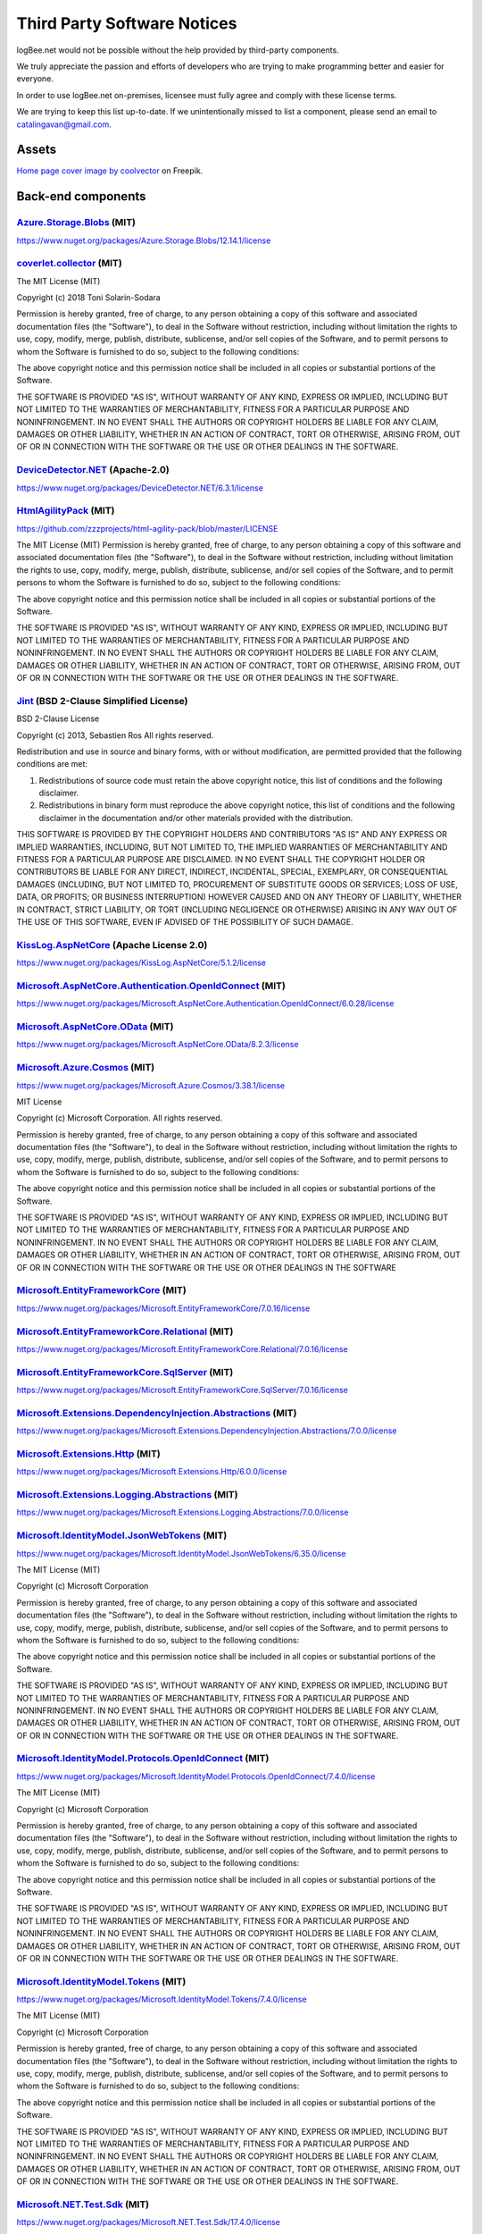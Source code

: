 ﻿Third Party Software Notices
================================================

logBee.net would not be possible without the help provided by third-party components.

We truly appreciate the passion and efforts of developers who are trying to make programming better and easier for everyone.

In order to use logBee.net on-premises, licensee must fully agree and comply with these license terms.

We are trying to keep this list up-to-date. If we unintentionally missed to list a component, please send an email to catalingavan@gmail.com.

Assets
----------------------------------

`Home page cover image by coolvector <https://www.freepik.com/free-vector/gradient-hexagonal-background_13955212.htm>`_ on Freepik.

Back-end components
-----------------------------------

`Azure.Storage.Blobs <https://github.com/Azure/azure-sdk-for-net/blob/Azure.Storage.Blobs_12.14.1/sdk/storage/Azure.Storage.Blobs/README.md>`_ (MIT)
~~~~~~~~~~~~~~~~~~~~~~~~~~~~~~~~~~~~~~~~~~~~~~~~~~~~~~~~~~~~~~~~~~~~~~~~~~~~~~~~~~~~~~~~~~~~~~~~~~~~~~~~~~~~~~~~~~~~~~~~~~~~~~~~~~~~~~~~~~~~~~~~~~~~~~~~~~~~~~~~~~~~~~~~~~~~~~~~~~~~~~~~~
https://www.nuget.org/packages/Azure.Storage.Blobs/12.14.1/license


`coverlet.collector <https://github.com/coverlet-coverage/coverlet>`_ (MIT)
~~~~~~~~~~~~~~~~~~~~~~~~~~~~~~~~~~~~~~~~~~~~~~~~~~~~~~~~~~~~~~~~~~~~~~~~~~~~~~~~~~~~~~~~~~~~~~~~~~~~~~~~~~~~~~~~~~~~~~
The MIT License (MIT)

Copyright (c) 2018 Toni Solarin-Sodara

Permission is hereby granted, free of charge, to any person obtaining a copy
of this software and associated documentation files (the "Software"), to deal
in the Software without restriction, including without limitation the rights
to use, copy, modify, merge, publish, distribute, sublicense, and/or sell
copies of the Software, and to permit persons to whom the Software is
furnished to do so, subject to the following conditions:

The above copyright notice and this permission notice shall be included in all
copies or substantial portions of the Software.

THE SOFTWARE IS PROVIDED "AS IS", WITHOUT WARRANTY OF ANY KIND, EXPRESS OR
IMPLIED, INCLUDING BUT NOT LIMITED TO THE WARRANTIES OF MERCHANTABILITY,
FITNESS FOR A PARTICULAR PURPOSE AND NONINFRINGEMENT. IN NO EVENT SHALL THE
AUTHORS OR COPYRIGHT HOLDERS BE LIABLE FOR ANY CLAIM, DAMAGES OR OTHER
LIABILITY, WHETHER IN AN ACTION OF CONTRACT, TORT OR OTHERWISE, ARISING FROM,
OUT OF OR IN CONNECTION WITH THE SOFTWARE OR THE USE OR OTHER DEALINGS IN THE
SOFTWARE.


`DeviceDetector.NET <https://github.com/totpero/DeviceDetector.NET>`_ (Apache-2.0)
~~~~~~~~~~~~~~~~~~~~~~~~~~~~~~~~~~~~~~~~~~~~~~~~~~~~~~~~~~~~~~~~~~~~~~~~~~~~~~~~~~~~~~~~~~~~~~~~~~~~~~~~~~~~~~~~~~~~~~
https://www.nuget.org/packages/DeviceDetector.NET/6.3.1/license


`HtmlAgilityPack <http://html-agility-pack.net/>`_ (MIT)
~~~~~~~~~~~~~~~~~~~~~~~~~~~~~~~~~~~~~~~~~~~~~~~~~~~~~~~~~~~~~~~~~~~~~~~~~~~~~~~~~~~~~~~~~~~~~~~~~~~~~~~~~~~~~~~~~~~~~~
https://github.com/zzzprojects/html-agility-pack/blob/master/LICENSE

The MIT License (MIT)
Permission is hereby granted, free of charge, to any person obtaining a copy
of this software and associated documentation files (the "Software"), to deal
in the Software without restriction, including without limitation the rights
to use, copy, modify, merge, publish, distribute, sublicense, and/or sell
copies of the Software, and to permit persons to whom the Software is
furnished to do so, subject to the following conditions:

The above copyright notice and this permission notice shall be included in all
copies or substantial portions of the Software.

THE SOFTWARE IS PROVIDED "AS IS", WITHOUT WARRANTY OF ANY KIND, EXPRESS OR
IMPLIED, INCLUDING BUT NOT LIMITED TO THE WARRANTIES OF MERCHANTABILITY,
FITNESS FOR A PARTICULAR PURPOSE AND NONINFRINGEMENT. IN NO EVENT SHALL THE
AUTHORS OR COPYRIGHT HOLDERS BE LIABLE FOR ANY CLAIM, DAMAGES OR OTHER
LIABILITY, WHETHER IN AN ACTION OF CONTRACT, TORT OR OTHERWISE, ARISING FROM,
OUT OF OR IN CONNECTION WITH THE SOFTWARE OR THE USE OR OTHER DEALINGS IN THE
SOFTWARE.


`Jint <https://github.com/sebastienros/jint>`_ (BSD 2-Clause Simplified License)
~~~~~~~~~~~~~~~~~~~~~~~~~~~~~~~~~~~~~~~~~~~~~~~~~~~~~~~~~~~~~~~~~~~~~~~~~~~~~~~~~~~~~~~~~~~~~~~~~~~~~~~~~~~~~~~~~~~~~~
BSD 2-Clause License

Copyright (c) 2013, Sebastien Ros
All rights reserved.

Redistribution and use in source and binary forms, with or without modification, are permitted provided that the following conditions are met:

1. Redistributions of source code must retain the above copyright notice, this list of conditions and the following disclaimer.

2. Redistributions in binary form must reproduce the above copyright notice, this list of conditions and the following disclaimer in the documentation and/or other materials provided with the distribution.

THIS SOFTWARE IS PROVIDED BY THE COPYRIGHT HOLDERS AND CONTRIBUTORS "AS IS" AND ANY EXPRESS OR IMPLIED WARRANTIES, INCLUDING, BUT NOT LIMITED TO, THE IMPLIED WARRANTIES OF MERCHANTABILITY AND FITNESS FOR A PARTICULAR PURPOSE ARE DISCLAIMED. IN NO EVENT SHALL THE COPYRIGHT HOLDER OR CONTRIBUTORS BE LIABLE FOR ANY DIRECT, INDIRECT, INCIDENTAL, SPECIAL, EXEMPLARY, OR CONSEQUENTIAL DAMAGES (INCLUDING, BUT NOT LIMITED TO, PROCUREMENT OF SUBSTITUTE GOODS OR SERVICES; LOSS OF USE, DATA, OR PROFITS; OR BUSINESS INTERRUPTION) HOWEVER CAUSED AND ON ANY THEORY OF LIABILITY, WHETHER IN CONTRACT, STRICT LIABILITY, OR TORT (INCLUDING NEGLIGENCE OR OTHERWISE) ARISING IN ANY WAY OUT OF THE USE OF THIS SOFTWARE, EVEN IF ADVISED OF THE POSSIBILITY OF SUCH DAMAGE.


`KissLog.AspNetCore <https://github.com/KissLog-net/KissLog.Sdk>`_ (Apache License 2.0)
~~~~~~~~~~~~~~~~~~~~~~~~~~~~~~~~~~~~~~~~~~~~~~~~~~~~~~~~~~~~~~~~~~~~~~~~~~~~~~~~~~~~~~~~~~~~~~~~~~~~~~~~~~~~~~~~~~~~~~
https://www.nuget.org/packages/KissLog.AspNetCore/5.1.2/license


`Microsoft.AspNetCore.Authentication.OpenIdConnect <https://asp.net/>`_ (MIT)
~~~~~~~~~~~~~~~~~~~~~~~~~~~~~~~~~~~~~~~~~~~~~~~~~~~~~~~~~~~~~~~~~~~~~~~~~~~~~~~~~~~~~~~~~~~~~~~~~~~~~~~~~~~~~~~~~~~~~~
https://www.nuget.org/packages/Microsoft.AspNetCore.Authentication.OpenIdConnect/6.0.28/license


`Microsoft.AspNetCore.OData <http://github.com/OData/AspNetCoreOData>`_ (MIT)
~~~~~~~~~~~~~~~~~~~~~~~~~~~~~~~~~~~~~~~~~~~~~~~~~~~~~~~~~~~~~~~~~~~~~~~~~~~~~~~~~~~~~~~~~~~~~~~~~~~~~~~~~~~~~~~~~~~~~~
https://www.nuget.org/packages/Microsoft.AspNetCore.OData/8.2.3/license


`Microsoft.Azure.Cosmos <https://github.com/Azure/azure-cosmos-dotnet-v3>`_ (MIT)
~~~~~~~~~~~~~~~~~~~~~~~~~~~~~~~~~~~~~~~~~~~~~~~~~~~~~~~~~~~~~~~~~~~~~~~~~~~~~~~~~~~~~~~~~~~~~~~~~~~~~~~~~~~~~~~~~~~~~~
https://www.nuget.org/packages/Microsoft.Azure.Cosmos/3.38.1/license

MIT License

Copyright (c) Microsoft Corporation. All rights reserved.

Permission is hereby granted, free of charge, to any person obtaining a copy
of this software and associated documentation files (the "Software"), to deal
in the Software without restriction, including without limitation the rights
to use, copy, modify, merge, publish, distribute, sublicense, and/or sell
copies of the Software, and to permit persons to whom the Software is
furnished to do so, subject to the following conditions:

The above copyright notice and this permission notice shall be included in all
copies or substantial portions of the Software.

THE SOFTWARE IS PROVIDED "AS IS", WITHOUT WARRANTY OF ANY KIND, EXPRESS OR
IMPLIED, INCLUDING BUT NOT LIMITED TO THE WARRANTIES OF MERCHANTABILITY,
FITNESS FOR A PARTICULAR PURPOSE AND NONINFRINGEMENT. IN NO EVENT SHALL THE
AUTHORS OR COPYRIGHT HOLDERS BE LIABLE FOR ANY CLAIM, DAMAGES OR OTHER
LIABILITY, WHETHER IN AN ACTION OF CONTRACT, TORT OR OTHERWISE, ARISING FROM,
OUT OF OR IN CONNECTION WITH THE SOFTWARE OR THE USE OR OTHER DEALINGS IN THE
SOFTWARE


`Microsoft.EntityFrameworkCore <https://docs.microsoft.com/ef/core/>`_ (MIT)
~~~~~~~~~~~~~~~~~~~~~~~~~~~~~~~~~~~~~~~~~~~~~~~~~~~~~~~~~~~~~~~~~~~~~~~~~~~~~~~~~~~~~~~~~~~~~~~~~~~~~~~~~~~~~~~~~~~~~~
https://www.nuget.org/packages/Microsoft.EntityFrameworkCore/7.0.16/license


`Microsoft.EntityFrameworkCore.Relational <https://docs.microsoft.com/ef/core/>`_ (MIT)
~~~~~~~~~~~~~~~~~~~~~~~~~~~~~~~~~~~~~~~~~~~~~~~~~~~~~~~~~~~~~~~~~~~~~~~~~~~~~~~~~~~~~~~~~~~~~~~~~~~~~~~~~~~~~~~~~~~~~~
https://www.nuget.org/packages/Microsoft.EntityFrameworkCore.Relational/7.0.16/license


`Microsoft.EntityFrameworkCore.SqlServer <https://docs.microsoft.com/ef/core/>`_ (MIT)
~~~~~~~~~~~~~~~~~~~~~~~~~~~~~~~~~~~~~~~~~~~~~~~~~~~~~~~~~~~~~~~~~~~~~~~~~~~~~~~~~~~~~~~~~~~~~~~~~~~~~~~~~~~~~~~~~~~~~~
https://www.nuget.org/packages/Microsoft.EntityFrameworkCore.SqlServer/7.0.16/license


`Microsoft.Extensions.DependencyInjection.Abstractions <https://dot.net/>`_ (MIT)
~~~~~~~~~~~~~~~~~~~~~~~~~~~~~~~~~~~~~~~~~~~~~~~~~~~~~~~~~~~~~~~~~~~~~~~~~~~~~~~~~~~~~~~~~~~~~~~~~~~~~~~~~~~~~~~~~~~~~~
https://www.nuget.org/packages/Microsoft.Extensions.DependencyInjection.Abstractions/7.0.0/license


`Microsoft.Extensions.Http <https://dot.net/>`_ (MIT)
~~~~~~~~~~~~~~~~~~~~~~~~~~~~~~~~~~~~~~~~~~~~~~~~~~~~~~~~~~~~~~~~~~~~~~~~~~~~~~~~~~~~~~~~~~~~~~~~~~~~~~~~~~~~~~~~~~~~~~
https://www.nuget.org/packages/Microsoft.Extensions.Http/6.0.0/license


`Microsoft.Extensions.Logging.Abstractions <https://dot.net/>`_ (MIT)
~~~~~~~~~~~~~~~~~~~~~~~~~~~~~~~~~~~~~~~~~~~~~~~~~~~~~~~~~~~~~~~~~~~~~~~~~~~~~~~~~~~~~~~~~~~~~~~~~~~~~~~~~~~~~~~~~~~~~~
https://www.nuget.org/packages/Microsoft.Extensions.Logging.Abstractions/7.0.0/license


`Microsoft.IdentityModel.JsonWebTokens <https://github.com/AzureAD/azure-activedirectory-identitymodel-extensions-for-dotnet>`_ (MIT)
~~~~~~~~~~~~~~~~~~~~~~~~~~~~~~~~~~~~~~~~~~~~~~~~~~~~~~~~~~~~~~~~~~~~~~~~~~~~~~~~~~~~~~~~~~~~~~~~~~~~~~~~~~~~~~~~~~~~~~~~~~~~~~~~~~~~~~~~~~~~~~~~~~~~~~~~~~~~
https://www.nuget.org/packages/Microsoft.IdentityModel.JsonWebTokens/6.35.0/license

The MIT License (MIT)

Copyright (c) Microsoft Corporation

Permission is hereby granted, free of charge, to any person obtaining a copy
of this software and associated documentation files (the "Software"), to deal
in the Software without restriction, including without limitation the rights
to use, copy, modify, merge, publish, distribute, sublicense, and/or sell
copies of the Software, and to permit persons to whom the Software is
furnished to do so, subject to the following conditions:

The above copyright notice and this permission notice shall be included in all
copies or substantial portions of the Software.

THE SOFTWARE IS PROVIDED "AS IS", WITHOUT WARRANTY OF ANY KIND, EXPRESS OR
IMPLIED, INCLUDING BUT NOT LIMITED TO THE WARRANTIES OF MERCHANTABILITY,
FITNESS FOR A PARTICULAR PURPOSE AND NONINFRINGEMENT. IN NO EVENT SHALL THE
AUTHORS OR COPYRIGHT HOLDERS BE LIABLE FOR ANY CLAIM, DAMAGES OR OTHER
LIABILITY, WHETHER IN AN ACTION OF CONTRACT, TORT OR OTHERWISE, ARISING FROM,
OUT OF OR IN CONNECTION WITH THE SOFTWARE OR THE USE OR OTHER DEALINGS IN THE
SOFTWARE.


`Microsoft.IdentityModel.Protocols.OpenIdConnect <https://github.com/AzureAD/azure-activedirectory-identitymodel-extensions-for-dotnet>`_ (MIT)
~~~~~~~~~~~~~~~~~~~~~~~~~~~~~~~~~~~~~~~~~~~~~~~~~~~~~~~~~~~~~~~~~~~~~~~~~~~~~~~~~~~~~~~~~~~~~~~~~~~~~~~~~~~~~~~~~~~~~~~~~~~~~~~~~~~~~~~~~~~~~~~~~~~~~~~~~~~~~~~~~~~~~~~~~~~~~~~~~~~~~~~~~~~~~~~
https://www.nuget.org/packages/Microsoft.IdentityModel.Protocols.OpenIdConnect/7.4.0/license

The MIT License (MIT)

Copyright (c) Microsoft Corporation

Permission is hereby granted, free of charge, to any person obtaining a copy
of this software and associated documentation files (the "Software"), to deal
in the Software without restriction, including without limitation the rights
to use, copy, modify, merge, publish, distribute, sublicense, and/or sell
copies of the Software, and to permit persons to whom the Software is
furnished to do so, subject to the following conditions:

The above copyright notice and this permission notice shall be included in all
copies or substantial portions of the Software.

THE SOFTWARE IS PROVIDED "AS IS", WITHOUT WARRANTY OF ANY KIND, EXPRESS OR
IMPLIED, INCLUDING BUT NOT LIMITED TO THE WARRANTIES OF MERCHANTABILITY,
FITNESS FOR A PARTICULAR PURPOSE AND NONINFRINGEMENT. IN NO EVENT SHALL THE
AUTHORS OR COPYRIGHT HOLDERS BE LIABLE FOR ANY CLAIM, DAMAGES OR OTHER
LIABILITY, WHETHER IN AN ACTION OF CONTRACT, TORT OR OTHERWISE, ARISING FROM,
OUT OF OR IN CONNECTION WITH THE SOFTWARE OR THE USE OR OTHER DEALINGS IN THE
SOFTWARE.


`Microsoft.IdentityModel.Tokens <https://github.com/AzureAD/azure-activedirectory-identitymodel-extensions-for-dotnet>`_ (MIT)
~~~~~~~~~~~~~~~~~~~~~~~~~~~~~~~~~~~~~~~~~~~~~~~~~~~~~~~~~~~~~~~~~~~~~~~~~~~~~~~~~~~~~~~~~~~~~~~~~~~~~~~~~~~~~~~~~~~~~~~~~~~~~~~~~~~~~~~~~~~~~~
https://www.nuget.org/packages/Microsoft.IdentityModel.Tokens/7.4.0/license

The MIT License (MIT)

Copyright (c) Microsoft Corporation

Permission is hereby granted, free of charge, to any person obtaining a copy
of this software and associated documentation files (the "Software"), to deal
in the Software without restriction, including without limitation the rights
to use, copy, modify, merge, publish, distribute, sublicense, and/or sell
copies of the Software, and to permit persons to whom the Software is
furnished to do so, subject to the following conditions:

The above copyright notice and this permission notice shall be included in all
copies or substantial portions of the Software.

THE SOFTWARE IS PROVIDED "AS IS", WITHOUT WARRANTY OF ANY KIND, EXPRESS OR
IMPLIED, INCLUDING BUT NOT LIMITED TO THE WARRANTIES OF MERCHANTABILITY,
FITNESS FOR A PARTICULAR PURPOSE AND NONINFRINGEMENT. IN NO EVENT SHALL THE
AUTHORS OR COPYRIGHT HOLDERS BE LIABLE FOR ANY CLAIM, DAMAGES OR OTHER
LIABILITY, WHETHER IN AN ACTION OF CONTRACT, TORT OR OTHERWISE, ARISING FROM,
OUT OF OR IN CONNECTION WITH THE SOFTWARE OR THE USE OR OTHER DEALINGS IN THE
SOFTWARE.


`Microsoft.NET.Test.Sdk <https://github.com/microsoft/vstest/>`_ (MIT)
~~~~~~~~~~~~~~~~~~~~~~~~~~~~~~~~~~~~~~~~~~~~~~~~~~~~~~~~~~~~~~~~~~~~~~~~~~~~~~~~~~~~~~~~~~~~~~~~~~~~~~~~~~~~~~~~~~~~~~
https://www.nuget.org/packages/Microsoft.NET.Test.Sdk/17.4.0/license

The MIT License (MIT)

Copyright (c) Microsoft Corporation

All rights reserved.

Permission is hereby granted, free of charge, to any person obtaining a copy
of this software and associated documentation files (the "Software"), to deal
in the Software without restriction, including without limitation the rights
to use, copy, modify, merge, publish, distribute, sublicense, and/or sell
copies of the Software, and to permit persons to whom the Software is
furnished to do so, subject to the following conditions:

The above copyright notice and this permission notice shall be included in all
copies or substantial portions of the Software.

THE SOFTWARE IS PROVIDED "AS IS", WITHOUT WARRANTY OF ANY KIND, EXPRESS OR
IMPLIED, INCLUDING BUT NOT LIMITED TO THE WARRANTIES OF MERCHANTABILITY,
FITNESS FOR A PARTICULAR PURPOSE AND NONINFRINGEMENT. IN NO EVENT SHALL THE
AUTHORS OR COPYRIGHT HOLDERS BE LIABLE FOR ANY CLAIM, DAMAGES OR OTHER
LIABILITY, WHETHER IN AN ACTION OF CONTRACT, TORT OR OTHERWISE, ARISING FROM,
OUT OF OR IN CONNECTION WITH THE SOFTWARE OR THE USE OR OTHER DEALINGS IN THE
SOFTWARE.

`MongoDB.Driver <https://www.mongodb.com/docs/drivers/csharp/>`_ (Apache 2.0)
~~~~~~~~~~~~~~~~~~~~~~~~~~~~~~~~~~~~~~~~~~~~~~~~~~~~~~~~~~~~~~~~~~~~~~~~~~~~~~~~~~~~~~~~~~~~~~~~~~~~~~~~~~~~~~~~~~~~~~
https://www.nuget.org/packages/MongoDB.Driver/2.24.0/license

`Moq <https://github.com/moq/moq4>`_ (BSD 3-Clause License)
~~~~~~~~~~~~~~~~~~~~~~~~~~~~~~~~~~~~~~~~~~~~~~~~~~~~~~~~~~~~~~~~~~~~~~~~~~~~~~~~~~~~~~~~~~~~~~~~~~~~~~~~~~~~~~~~~~~~~~
https://raw.githubusercontent.com/moq/moq4/main/License.txt

BSD 3-Clause License

Copyright (c) 2007, Clarius Consulting, Manas Technology Solutions, InSTEDD,
and Contributors. All rights reserved.

Redistribution and use in source and binary forms, with or without
modification, are permitted provided that the following conditions are met:

Redistributions of source code must retain the above copyright notice,
this list of conditions and the following disclaimer.

Redistributions in binary form must reproduce the above copyright
notice, this list of conditions and the following disclaimer in the
documentation and/or other materials provided with the distribution.

Neither the names of the copyright holders nor the names of its
contributors may be used to endorse or promote products derived from this
software without specific prior written permission.

THIS SOFTWARE IS PROVIDED BY THE COPYRIGHT HOLDERS AND CONTRIBUTORS "AS IS"
AND ANY EXPRESS OR IMPLIED WARRANTIES, INCLUDING, BUT NOT LIMITED TO, THE
IMPLIED WARRANTIES OF MERCHANTABILITY AND FITNESS FOR A PARTICULAR PURPOSE ARE
DISCLAIMED. IN NO EVENT SHALL THE COPYRIGHT OWNER OR CONTRIBUTORS BE LIABLE
FOR ANY DIRECT, INDIRECT, INCIDENTAL, SPECIAL, EXEMPLARY, OR CONSEQUENTIAL
DAMAGES (INCLUDING, BUT NOT LIMITED TO, PROCUREMENT OF SUBSTITUTE GOODS OR
SERVICES; LOSS OF USE, DATA, OR PROFITS; OR BUSINESS INTERRUPTION) HOWEVER
CAUSED AND ON ANY THEORY OF LIABILITY, WHETHER IN CONTRACT, STRICT LIABILITY,
OR TORT (INCLUDING NEGLIGENCE OR OTHERWISE) ARISING IN ANY WAY OUT OF THE USE
OF THIS SOFTWARE, EVEN IF ADVISED OF THE POSSIBILITY OF SUCH DAMAGE.

`MSTest.TestAdapter <https://github.com/microsoft/testfx>`_ (MIT)
~~~~~~~~~~~~~~~~~~~~~~~~~~~~~~~~~~~~~~~~~~~~~~~~~~~~~~~~~~~~~~~~~~~~~~~~~~~~~~~~~~~~~~~~~~~~~~~~~~~~~~~~~~~~~~~~~~~~~~
https://www.nuget.org/packages/MSTest.TestAdapter/2.2.10/license

The MIT License (MIT)

Copyright (c) Microsoft Corporation

All rights reserved.

Permission is hereby granted, free of charge, to any person obtaining a copy
of this software and associated documentation files (the "Software"), to deal
in the Software without restriction, including without limitation the rights
to use, copy, modify, merge, publish, distribute, sublicense, and/or sell
copies of the Software, and to permit persons to whom the Software is
furnished to do so, subject to the following conditions:

The above copyright notice and this permission notice shall be included in all
copies or substantial portions of the Software.

THE SOFTWARE IS PROVIDED "AS IS", WITHOUT WARRANTY OF ANY KIND, EXPRESS OR
IMPLIED, INCLUDING BUT NOT LIMITED TO THE WARRANTIES OF MERCHANTABILITY,
FITNESS FOR A PARTICULAR PURPOSE AND NONINFRINGEMENT. IN NO EVENT SHALL THE
AUTHORS OR COPYRIGHT HOLDERS BE LIABLE FOR ANY CLAIM, DAMAGES OR OTHER
LIABILITY, WHETHER IN AN ACTION OF CONTRACT, TORT OR OTHERWISE, ARISING FROM,
OUT OF OR IN CONNECTION WITH THE SOFTWARE OR THE USE OR OTHER DEALINGS IN THE
SOFTWARE.

`MSTest.TestFramework <https://github.com/microsoft/testfx>`_ (MIT)
~~~~~~~~~~~~~~~~~~~~~~~~~~~~~~~~~~~~~~~~~~~~~~~~~~~~~~~~~~~~~~~~~~~~~~~~~~~~~~~~~~~~~~~~~~~~~~~~~~~~~~~~~~~~~~~~~~~~~~
https://www.nuget.org/packages/MSTest.TestFramework/2.2.10/license

The MIT License (MIT)

Copyright (c) Microsoft Corporation

All rights reserved.

Permission is hereby granted, free of charge, to any person obtaining a copy
of this software and associated documentation files (the "Software"), to deal
in the Software without restriction, including without limitation the rights
to use, copy, modify, merge, publish, distribute, sublicense, and/or sell
copies of the Software, and to permit persons to whom the Software is
furnished to do so, subject to the following conditions:

The above copyright notice and this permission notice shall be included in all
copies or substantial portions of the Software.

THE SOFTWARE IS PROVIDED "AS IS", WITHOUT WARRANTY OF ANY KIND, EXPRESS OR
IMPLIED, INCLUDING BUT NOT LIMITED TO THE WARRANTIES OF MERCHANTABILITY,
FITNESS FOR A PARTICULAR PURPOSE AND NONINFRINGEMENT. IN NO EVENT SHALL THE
AUTHORS OR COPYRIGHT HOLDERS BE LIABLE FOR ANY CLAIM, DAMAGES OR OTHER
LIABILITY, WHETHER IN AN ACTION OF CONTRACT, TORT OR OTHERWISE, ARISING FROM,
OUT OF OR IN CONNECTION WITH THE SOFTWARE OR THE USE OR OTHER DEALINGS IN THE
SOFTWARE.

`Pomelo.EntityFrameworkCore.MySql <https://github.com/PomeloFoundation/Pomelo.EntityFrameworkCore.MySql>`_ (MIT)
~~~~~~~~~~~~~~~~~~~~~~~~~~~~~~~~~~~~~~~~~~~~~~~~~~~~~~~~~~~~~~~~~~~~~~~~~~~~~~~~~~~~~~~~~~~~~~~~~~~~~~~~~~~~~~~~~~~~~~
https://www.nuget.org/packages/Pomelo.EntityFrameworkCore.MySql/7.0.0/license

The MIT License (MIT)

Copyright (c) 2017 Pomelo Foundation

Permission is hereby granted, free of charge, to any person obtaining a copy
of this software and associated documentation files (the "Software"), to deal
in the Software without restriction, including without limitation the rights
to use, copy, modify, merge, publish, distribute, sublicense, and/or sell
copies of the Software, and to permit persons to whom the Software is
furnished to do so, subject to the following conditions:

The above copyright notice and this permission notice shall be included in all
copies or substantial portions of the Software.

THE SOFTWARE IS PROVIDED "AS IS", WITHOUT WARRANTY OF ANY KIND, EXPRESS OR
IMPLIED, INCLUDING BUT NOT LIMITED TO THE WARRANTIES OF MERCHANTABILITY,
FITNESS FOR A PARTICULAR PURPOSE AND NONINFRINGEMENT. IN NO EVENT SHALL THE
AUTHORS OR COPYRIGHT HOLDERS BE LIABLE FOR ANY CLAIM, DAMAGES OR OTHER
LIABILITY, WHETHER IN AN ACTION OF CONTRACT, TORT OR OTHERWISE, ARISING FROM,
OUT OF OR IN CONNECTION WITH THE SOFTWARE OR THE USE OR OTHER DEALINGS IN THE
SOFTWARE.


`Quartz <https://www.quartz-scheduler.net/>`_ (Apache License 2.0)
~~~~~~~~~~~~~~~~~~~~~~~~~~~~~~~~~~~~~~~~~~~~~~~~~~~~~~~~~~~~~~~~~~~~~~~~~~~~~~~~~~~~~~~~~~~~~~~~~~~~~~~~~~~~~~~~~~~~~~
https://www.nuget.org/packages/Quartz/3.5.0/license

Copyright 2007 Marko Lahma

Licensed under the Apache License, Version 2.0 (the "License");
you may not use this file except in compliance with the License.
You may obtain a copy of the License at

      http://www.apache.org/licenses/LICENSE-2.0

Unless required by applicable law or agreed to in writing, software
distributed under the License is distributed on an "AS IS" BASIS,
WITHOUT WARRANTIES OR CONDITIONS OF ANY KIND, either express or implied.
See the License for the specific language governing permissions and
limitations under the License.


`Quartz.Extensions.DependencyInjection <https://www.quartz-scheduler.net/>`_ (Apache License 2.0)
~~~~~~~~~~~~~~~~~~~~~~~~~~~~~~~~~~~~~~~~~~~~~~~~~~~~~~~~~~~~~~~~~~~~~~~~~~~~~~~~~~~~~~~~~~~~~~~~~~~~~~~~~~~~~~~~~~~~~~
https://www.nuget.org/packages/Quartz.Extensions.DependencyInjection/3.5.0/license

Copyright 2007 Marko Lahma

Licensed under the Apache License, Version 2.0 (the "License");
you may not use this file except in compliance with the License.
You may obtain a copy of the License at

      http://www.apache.org/licenses/LICENSE-2.0

Unless required by applicable law or agreed to in writing, software
distributed under the License is distributed on an "AS IS" BASIS,
WITHOUT WARRANTIES OR CONDITIONS OF ANY KIND, either express or implied.
See the License for the specific language governing permissions and
limitations under the License.

`Quartz.Extensions.Hosting <https://www.quartz-scheduler.net/>`_ (Apache License 2.0)
~~~~~~~~~~~~~~~~~~~~~~~~~~~~~~~~~~~~~~~~~~~~~~~~~~~~~~~~~~~~~~~~~~~~~~~~~~~~~~~~~~~~~~~~~~~~~~~~~~~~~~~~~~~~~~~~~~~~~~
https://www.nuget.org/packages/Quartz.Extensions.Hosting/3.5.0/license

Copyright 2007 Marko Lahma

Licensed under the Apache License, Version 2.0 (the "License");
you may not use this file except in compliance with the License.
You may obtain a copy of the License at

      http://www.apache.org/licenses/LICENSE-2.0

Unless required by applicable law or agreed to in writing, software
distributed under the License is distributed on an "AS IS" BASIS,
WITHOUT WARRANTIES OR CONDITIONS OF ANY KIND, either express or implied.
See the License for the specific language governing permissions and
limitations under the License.

`Stripe.net <https://github.com/stripe/stripe-dotnet>`_ (Apache License 2.0)
~~~~~~~~~~~~~~~~~~~~~~~~~~~~~~~~~~~~~~~~~~~~~~~~~~~~~~~~~~~~~~~~~~~~~~~~~~~~~~~~~~~~~~~~~~~~~~~~~~~~~~~~~~~~~~~~~~~~~~
https://www.nuget.org/packages/Stripe.net/43.13.0/license

Copyright 2011 Jayme Davis

Licensed under the Apache License, Version 2.0 (the "License");
you may not use this file except in compliance with the License.
You may obtain a copy of the License at

      http://www.apache.org/licenses/LICENSE-2.0

Unless required by applicable law or agreed to in writing, software
distributed under the License is distributed on an "AS IS" BASIS,
WITHOUT WARRANTIES OR CONDITIONS OF ANY KIND, either express or implied.
See the License for the specific language governing permissions and
limitations under the License.

`Swashbuckle.AspNetCore.SwaggerUI <https://github.com/domaindrivendev/Swashbuckle.AspNetCore>`_ (MIT)
~~~~~~~~~~~~~~~~~~~~~~~~~~~~~~~~~~~~~~~~~~~~~~~~~~~~~~~~~~~~~~~~~~~~~~~~~~~~~~~~~~~~~~~~~~~~~~~~~~~~~~~~~~~~~~~~~~~~~~
https://www.nuget.org/packages/Swashbuckle.AspNetCore.SwaggerUI/6.4.0/license

The MIT License (MIT)

Copyright (c) 2016 Richard Morris

Permission is hereby granted, free of charge, to any person obtaining a copy
of this software and associated documentation files (the "Software"), to deal
in the Software without restriction, including without limitation the rights
to use, copy, modify, merge, publish, distribute, sublicense, and/or sell
copies of the Software, and to permit persons to whom the Software is
furnished to do so, subject to the following conditions:

The above copyright notice and this permission notice shall be included in all
copies or substantial portions of the Software.

THE SOFTWARE IS PROVIDED "AS IS", WITHOUT WARRANTY OF ANY KIND, EXPRESS OR
IMPLIED, INCLUDING BUT NOT LIMITED TO THE WARRANTIES OF MERCHANTABILITY,
FITNESS FOR A PARTICULAR PURPOSE AND NONINFRINGEMENT. IN NO EVENT SHALL THE
AUTHORS OR COPYRIGHT HOLDERS BE LIABLE FOR ANY CLAIM, DAMAGES OR OTHER
LIABILITY, WHETHER IN AN ACTION OF CONTRACT, TORT OR OTHERWISE, ARISING FROM,
OUT OF OR IN CONNECTION WITH THE SOFTWARE OR THE USE OR OTHER DEALINGS IN THE
SOFTWARE.

`System.IdentityModel.Tokens.Jwt <https://github.com/AzureAD/azure-activedirectory-identitymodel-extensions-for-dotnet>`_ (MIT)
~~~~~~~~~~~~~~~~~~~~~~~~~~~~~~~~~~~~~~~~~~~~~~~~~~~~~~~~~~~~~~~~~~~~~~~~~~~~~~~~~~~~~~~~~~~~~~~~~~~~~~~~~~~~~~~~~~~~~~~~~~~~~~~~~~~~~~~~~~~~~~~~~~~~~~~~~~~~~~~~~~~~~
https://www.nuget.org/packages/System.IdentityModel.Tokens.Jwt/6.35.0/license

The MIT License (MIT)

Copyright (c) Microsoft Corporation

Permission is hereby granted, free of charge, to any person obtaining a copy
of this software and associated documentation files (the "Software"), to deal
in the Software without restriction, including without limitation the rights
to use, copy, modify, merge, publish, distribute, sublicense, and/or sell
copies of the Software, and to permit persons to whom the Software is
furnished to do so, subject to the following conditions:

The above copyright notice and this permission notice shall be included in all
copies or substantial portions of the Software.

THE SOFTWARE IS PROVIDED "AS IS", WITHOUT WARRANTY OF ANY KIND, EXPRESS OR
IMPLIED, INCLUDING BUT NOT LIMITED TO THE WARRANTIES OF MERCHANTABILITY,
FITNESS FOR A PARTICULAR PURPOSE AND NONINFRINGEMENT. IN NO EVENT SHALL THE
AUTHORS OR COPYRIGHT HOLDERS BE LIABLE FOR ANY CLAIM, DAMAGES OR OTHER
LIABILITY, WHETHER IN AN ACTION OF CONTRACT, TORT OR OTHERWISE, ARISING FROM,
OUT OF OR IN CONNECTION WITH THE SOFTWARE OR THE USE OR OTHER DEALINGS IN THE
SOFTWARE.

Client-side components
----------------------------------------------------------------------------

`bootstrap <https://getbootstrap.com/>`_ (MIT)
~~~~~~~~~~~~~~~~~~~~~~~~~~~~~~~~~~~~~~~~~~~~~~~~~~~~~~~~~~~~~~~~~~~~~~~~~~~~~~~~~~~~~~~~~~~~~~~~~~~~~~~~~~~~~~~~~~~~~~
The MIT License (MIT)

Copyright (c) 2011-2023 The Bootstrap Authors

Permission is hereby granted, free of charge, to any person obtaining a copy
of this software and associated documentation files (the "Software"), to deal
in the Software without restriction, including without limitation the rights
to use, copy, modify, merge, publish, distribute, sublicense, and/or sell
copies of the Software, and to permit persons to whom the Software is
furnished to do so, subject to the following conditions:

The above copyright notice and this permission notice shall be included in
all copies or substantial portions of the Software.

THE SOFTWARE IS PROVIDED "AS IS", WITHOUT WARRANTY OF ANY KIND, EXPRESS OR
IMPLIED, INCLUDING BUT NOT LIMITED TO THE WARRANTIES OF MERCHANTABILITY,
FITNESS FOR A PARTICULAR PURPOSE AND NONINFRINGEMENT. IN NO EVENT SHALL THE
AUTHORS OR COPYRIGHT HOLDERS BE LIABLE FOR ANY CLAIM, DAMAGES OR OTHER
LIABILITY, WHETHER IN AN ACTION OF CONTRACT, TORT OR OTHERWISE, ARISING FROM,
OUT OF OR IN CONNECTION WITH THE SOFTWARE OR THE USE OR OTHER DEALINGS IN
THE SOFTWARE.


`bootstrap-icons <https://icons.getbootstrap.com/>`_ (MIT)
~~~~~~~~~~~~~~~~~~~~~~~~~~~~~~~~~~~~~~~~~~~~~~~~~~~~~~~~~~~~~~~~~~~~~~~~~~~~~~~~~~~~~~~~~~~~~~~~~~~~~~~~~~~~~~~~~~~~~~
The MIT License (MIT)

Copyright (c) 2019-2024 The Bootstrap Authors

Permission is hereby granted, free of charge, to any person obtaining a copy
of this software and associated documentation files (the "Software"), to deal
in the Software without restriction, including without limitation the rights
to use, copy, modify, merge, publish, distribute, sublicense, and/or sell
copies of the Software, and to permit persons to whom the Software is
furnished to do so, subject to the following conditions:

The above copyright notice and this permission notice shall be included in
all copies or substantial portions of the Software.

THE SOFTWARE IS PROVIDED "AS IS", WITHOUT WARRANTY OF ANY KIND, EXPRESS OR
IMPLIED, INCLUDING BUT NOT LIMITED TO THE WARRANTIES OF MERCHANTABILITY,
FITNESS FOR A PARTICULAR PURPOSE AND NONINFRINGEMENT. IN NO EVENT SHALL THE
AUTHORS OR COPYRIGHT HOLDERS BE LIABLE FOR ANY CLAIM, DAMAGES OR OTHER
LIABILITY, WHETHER IN AN ACTION OF CONTRACT, TORT OR OTHERWISE, ARISING FROM,
OUT OF OR IN CONNECTION WITH THE SOFTWARE OR THE USE OR OTHER DEALINGS IN
THE SOFTWARE.


`chart.js <https://www.chartjs.org>`_ (MIT)
~~~~~~~~~~~~~~~~~~~~~~~~~~~~~~~~~~~~~~~~~~~~~~~~~~~~~~~~~~~~~~~~~~~~~~~~~~~~~~~~~~~~~~~~~~~~~~~~~~~~~~~~~~~~~~~~~~~~~~
The MIT License (MIT)

Copyright (c) 2014-2022 Chart.js Contributors

Permission is hereby granted, free of charge, to any person obtaining a copy of this software and associated documentation files (the "Software"), to deal in the Software without restriction, including without limitation the rights to use, copy, modify, merge, publish, distribute, sublicense, and/or sell copies of the Software, and to permit persons to whom the Software is furnished to do so, subject to the following conditions:

The above copyright notice and this permission notice shall be included in all copies or substantial portions of the Software.

THE SOFTWARE IS PROVIDED "AS IS", WITHOUT WARRANTY OF ANY KIND, EXPRESS OR IMPLIED, INCLUDING BUT NOT LIMITED TO THE WARRANTIES OF MERCHANTABILITY, FITNESS FOR A PARTICULAR PURPOSE AND NONINFRINGEMENT. IN NO EVENT SHALL THE AUTHORS OR COPYRIGHT HOLDERS BE LIABLE FOR ANY CLAIM, DAMAGES OR OTHER LIABILITY, WHETHER IN AN ACTION OF CONTRACT, TORT OR OTHERWISE, ARISING FROM, OUT OF OR IN CONNECTION WITH THE SOFTWARE OR THE USE OR OTHER DEALINGS IN THE SOFTWARE.


`codemirror <https://github.com/codemirror/basic-setup#readme>`_ (MIT)
~~~~~~~~~~~~~~~~~~~~~~~~~~~~~~~~~~~~~~~~~~~~~~~~~~~~~~~~~~~~~~~~~~~~~~~~~~~~~~~~~~~~~~~~~~~~~~~~~~~~~~~~~~~~~~~~~~~~~~
MIT License

Copyright (C) 2017 by Marijn Haverbeke <marijn@haverbeke.berlin> and others

Permission is hereby granted, free of charge, to any person obtaining a copy
of this software and associated documentation files (the "Software"), to deal
in the Software without restriction, including without limitation the rights
to use, copy, modify, merge, publish, distribute, sublicense, and/or sell
copies of the Software, and to permit persons to whom the Software is
furnished to do so, subject to the following conditions:

The above copyright notice and this permission notice shall be included in
all copies or substantial portions of the Software.

THE SOFTWARE IS PROVIDED "AS IS", WITHOUT WARRANTY OF ANY KIND, EXPRESS OR
IMPLIED, INCLUDING BUT NOT LIMITED TO THE WARRANTIES OF MERCHANTABILITY,
FITNESS FOR A PARTICULAR PURPOSE AND NONINFRINGEMENT. IN NO EVENT SHALL THE
AUTHORS OR COPYRIGHT HOLDERS BE LIABLE FOR ANY CLAIM, DAMAGES OR OTHER
LIABILITY, WHETHER IN AN ACTION OF CONTRACT, TORT OR OTHERWISE, ARISING FROM,
OUT OF OR IN CONNECTION WITH THE SOFTWARE OR THE USE OR OTHER DEALINGS IN
THE SOFTWARE.


`code-prettify <https://github.com/google/code-prettify>`_ (Apache-2.0)
~~~~~~~~~~~~~~~~~~~~~~~~~~~~~~~~~~~~~~~~~~~~~~~~~~~~~~~~~~~~~~~~~~~~~~~~~~~~~~~~~~~~~~~~~~~~~~~~~~~~~~~~~~~~~~~~~~~~~~
Copyright 2011 Mike Samuel et al

Licensed under the Apache License, Version 2.0 (the "License");
you may not use this file except in compliance with the License.
You may obtain a copy of the License at

      http://www.apache.org/licenses/LICENSE-2.0

Unless required by applicable law or agreed to in writing, software
distributed under the License is distributed on an "AS IS" BASIS,
WITHOUT WARRANTIES OR CONDITIONS OF ANY KIND, either express or implied.
See the License for the specific language governing permissions and
limitations under the License.


`color-themes-for-google-code-prettify <https://github.com/jmblog/color-themes-for-google-code-prettify#readme>`_ (MIT)
~~~~~~~~~~~~~~~~~~~~~~~~~~~~~~~~~~~~~~~~~~~~~~~~~~~~~~~~~~~~~~~~~~~~~~~~~~~~~~~~~~~~~~~~~~~~~~~~~~~~~~~~~~~~~~~~~~~~~~~~~~~~~~~~


`countries-and-timezones <https://github.com/manuelmhtr/countries-and-timezones#readme>`_ (MIT)
~~~~~~~~~~~~~~~~~~~~~~~~~~~~~~~~~~~~~~~~~~~~~~~~~~~~~~~~~~~~~~~~~~~~~~~~~~~~~~~~~~~~~~~~~~~~~~~~~~~~~~~~~~~~~~~~~~~~~~
The MIT License (MIT)

Copyright (c) 2020 Manuel de la Torre

Permission is hereby granted, free of charge, to any person obtaining a copy
of this software and associated documentation files (the "Software"), to deal
in the Software without restriction, including without limitation the rights
to use, copy, modify, merge, publish, distribute, sublicense, and/or sell
copies of the Software, and to permit persons to whom the Software is
furnished to do so, subject to the following conditions:

The above copyright notice and this permission notice shall be included in all
copies or substantial portions of the Software.

THE SOFTWARE IS PROVIDED "AS IS", WITHOUT WARRANTY OF ANY KIND, EXPRESS OR
IMPLIED, INCLUDING BUT NOT LIMITED TO THE WARRANTIES OF MERCHANTABILITY,
FITNESS FOR A PARTICULAR PURPOSE AND NONINFRINGEMENT. IN NO EVENT SHALL THE
AUTHORS OR COPYRIGHT HOLDERS BE LIABLE FOR ANY CLAIM, DAMAGES OR OTHER
LIABILITY, WHETHER IN AN ACTION OF CONTRACT, TORT OR OTHERWISE, ARISING FROM,
OUT OF OR IN CONNECTION WITH THE SOFTWARE OR THE USE OR OTHER DEALINGS IN THE
SOFTWARE.


`emitter-js <https://github.com/jeffrose/emitter>`_ (Apache-2.0)
~~~~~~~~~~~~~~~~~~~~~~~~~~~~~~~~~~~~~~~~~~~~~~~~~~~~~~~~~~~~~~~~~~~~~~~~~~~~~~~~~~~~~~~~~~~~~~~~~~~~~~~~~~~~~~~~~~~~~~
Licensed under the Apache License, Version 2.0 (the "License");
you may not use this file except in compliance with the License.
You may obtain a copy of the License at

      http://www.apache.org/licenses/LICENSE-2.0

Unless required by applicable law or agreed to in writing, software
distributed under the License is distributed on an "AS IS" BASIS,
WITHOUT WARRANTIES OR CONDITIONS OF ANY KIND, either express or implied.
See the License for the specific language governing permissions and
limitations under the License.

`flatpickr <https://github.com/flatpickr/flatpickr>`_ (MIT)
~~~~~~~~~~~~~~~~~~~~~~~~~~~~~~~~~~~~~~~~~~~~~~~~~~~~~~~~~~~~~~~~~~~~~~~~~~~~~~~~~~~~~~~~~~~~~~~~~~~~~~~~~~~~~~~~~~~~~~
The MIT License (MIT)

Copyright (c) 2017 Gregory Petrosyan

Permission is hereby granted, free of charge, to any person obtaining a copy of this software and associated documentation files (the "Software"), to deal in the Software without restriction, including without limitation the rights to use, copy, modify, merge, publish, distribute, sublicense, and/or sell copies of the Software, and to permit persons to whom the Software is furnished to do so, subject to the following conditions:

The above copyright notice and this permission notice shall be included in all copies or substantial portions of the Software.

THE SOFTWARE IS PROVIDED "AS IS", WITHOUT WARRANTY OF ANY KIND, EXPRESS OR IMPLIED, INCLUDING BUT NOT LIMITED TO THE WARRANTIES OF MERCHANTABILITY, FITNESS FOR A PARTICULAR PURPOSE AND NONINFRINGEMENT. IN NO EVENT SHALL THE AUTHORS OR COPYRIGHT HOLDERS BE LIABLE FOR ANY CLAIM, DAMAGES OR OTHER LIABILITY, WHETHER IN AN ACTION OF CONTRACT, TORT OR OTHERWISE, ARISING FROM, OUT OF OR IN CONNECTION WITH THE SOFTWARE OR THE USE OR OTHER DEALINGS IN THE SOFTWARE.

`jquery <https://jquery.com>`_ (MIT)
~~~~~~~~~~~~~~~~~~~~~~~~~~~~~~~~~~~~~~~~~~~~~~~~~~~~~~~~~~~~~~~~~~~~~~~~~~~~~~~~~~~~~~~~~~~~

Permission is hereby granted, free of charge, to any person obtaining
a copy of this software and associated documentation files (the
"Software"), to deal in the Software without restriction, including
without limitation the rights to use, copy, modify, merge, publish,
distribute, sublicense, and/or sell copies of the Software, and to
permit persons to whom the Software is furnished to do so, subject to
the following conditions:

The above copyright notice and this permission notice shall be
included in all copies or substantial portions of the Software.

THE SOFTWARE IS PROVIDED "AS IS", WITHOUT WARRANTY OF ANY KIND,
EXPRESS OR IMPLIED, INCLUDING BUT NOT LIMITED TO THE WARRANTIES OF
MERCHANTABILITY, FITNESS FOR A PARTICULAR PURPOSE AND
NONINFRINGEMENT. IN NO EVENT SHALL THE AUTHORS OR COPYRIGHT HOLDERS BE
LIABLE FOR ANY CLAIM, DAMAGES OR OTHER LIABILITY, WHETHER IN AN ACTION
OF CONTRACT, TORT OR OTHERWISE, ARISING FROM, OUT OF OR IN CONNECTION
WITH THE SOFTWARE OR THE USE OR OTHER DEALINGS IN THE SOFTWARE.


`jquery-ajax-unobtrusive <https://github.com/aspnet/jquery-ajax-unobtrusive>`_ (Apache-2.0)
~~~~~~~~~~~~~~~~~~~~~~~~~~~~~~~~~~~~~~~~~~~~~~~~~~~~~~~~~~~~~~~~~~~~~~~~~~~~~~~~~~~~~~~~~~~~~~
Copyright (c) Microsoft Open Technologies, Inc. All rights reserved.

Licensed under the Apache License, Version 2.0 (the "License"); you may not use
these files except in compliance with the License. You may obtain a copy of the
License at

http://www.apache.org/licenses/LICENSE-2.0

Unless required by applicable law or agreed to in writing, software distributed
under the License is distributed on an "AS IS" BASIS, WITHOUT WARRANTIES OR
CONDITIONS OF ANY KIND, either express or implied. See the License for the
specific language governing permissions and limitations under the License.



`jquery-validation <https://jqueryvalidation.org/>`_ (MIT)
~~~~~~~~~~~~~~~~~~~~~~~~~~~~~~~~~~~~~~~~~~~~~~~~~~~~~~~~~~~~~~~~~~~~~~~~~~~~~~~~~~~~~~~~~~~~~~~~~~~~~~~~~~~~~~~~~~~~~~
Copyright Jörn Zaefferer

Permission is hereby granted, free of charge, to any person obtaining a copy
of this software and associated documentation files (the "Software"), to deal
in the Software without restriction, including without limitation the rights
to use, copy, modify, merge, publish, distribute, sublicense, and/or sell
copies of the Software, and to permit persons to whom the Software is
furnished to do so, subject to the following conditions:

The above copyright notice and this permission notice shall be included in
all copies or substantial portions of the Software.

THE SOFTWARE IS PROVIDED "AS IS", WITHOUT WARRANTY OF ANY KIND, EXPRESS OR
IMPLIED, INCLUDING BUT NOT LIMITED TO THE WARRANTIES OF MERCHANTABILITY,
FITNESS FOR A PARTICULAR PURPOSE AND NONINFRINGEMENT. IN NO EVENT SHALL THE
AUTHORS OR COPYRIGHT HOLDERS BE LIABLE FOR ANY CLAIM, DAMAGES OR OTHER
LIABILITY, WHETHER IN AN ACTION OF CONTRACT, TORT OR OTHERWISE, ARISING FROM,
OUT OF OR IN CONNECTION WITH THE SOFTWARE OR THE USE OR OTHER DEALINGS IN
THE SOFTWARE.



`jquery-validation-unobtrusive <https://github.com/aspnet/jquery-validation-unobtrusive>`_ (MIT)
~~~~~~~~~~~~~~~~~~~~~~~~~~~~~~~~~~~~~~~~~~~~~~~~~~~~~~~~~~~~~~~~~~~~~~~~~~~~~~~~~~~~~~~~~~~~~~~~~~~~~

Copyright (c) .NET Foundation and Contributors

All rights reserved.

Permission is hereby granted, free of charge, to any person obtaining a copy
of this software and associated documentation files (the "Software"), to deal
in the Software without restriction, including without limitation the rights
to use, copy, modify, merge, publish, distribute, sublicense, and/or sell
copies of the Software, and to permit persons to whom the Software is
furnished to do so, subject to the following conditions:

The above copyright notice and this permission notice shall be included in all
copies or substantial portions of the Software.

THE SOFTWARE IS PROVIDED "AS IS", WITHOUT WARRANTY OF ANY KIND, EXPRESS OR
IMPLIED, INCLUDING BUT NOT LIMITED TO THE WARRANTIES OF MERCHANTABILITY,
FITNESS FOR A PARTICULAR PURPOSE AND NONINFRINGEMENT. IN NO EVENT SHALL THE
AUTHORS OR COPYRIGHT HOLDERS BE LIABLE FOR ANY CLAIM, DAMAGES OR OTHER
LIABILITY, WHETHER IN AN ACTION OF CONTRACT, TORT OR OTHERWISE, ARISING FROM,
OUT OF OR IN CONNECTION WITH THE SOFTWARE OR THE USE OR OTHER DEALINGS IN THE
SOFTWARE.



`js-beautify <https://beautifier.io/>`_ (MIT)
~~~~~~~~~~~~~~~~~~~~~~~~~~~~~~~~~~~~~~~~~~~~~~~~~~~~~~~~
The MIT License (MIT)

Copyright (c) 2007-2018 Einar Lielmanis, Liam Newman, and contributors.

Permission is hereby granted, free of charge, to any person obtaining a copy of this software and associated documentation files (the "Software"), to deal in the Software without restriction, including without limitation the rights to use, copy, modify, merge, publish, distribute, sublicense, and/or sell copies of the Software, and to permit persons to whom the Software is furnished to do so, subject to the following conditions:

The above copyright notice and this permission notice shall be included in all copies or substantial portions of the Software.

THE SOFTWARE IS PROVIDED "AS IS", WITHOUT WARRANTY OF ANY KIND, EXPRESS OR IMPLIED, INCLUDING BUT NOT LIMITED TO THE WARRANTIES OF MERCHANTABILITY, FITNESS FOR A PARTICULAR PURPOSE AND NONINFRINGEMENT. IN NO EVENT SHALL THE AUTHORS OR COPYRIGHT HOLDERS BE LIABLE FOR ANY CLAIM, DAMAGES OR OTHER LIABILITY, WHETHER IN AN ACTION OF CONTRACT, TORT OR OTHERWISE, ARISING FROM, OUT OF OR IN CONNECTION WITH THE SOFTWARE OR THE USE OR OTHER DEALINGS IN THE SOFTWARE.



`js-cookie <https://github.com/js-cookie/js-cookie#readme>`_ (MIT)
~~~~~~~~~~~~~~~~~~~~~~~~~~~~~~~~~~~~~~~~~~~~~~~~~~~~~~~~~~~~~~~~~~~~~~~~~~~~~~~~~~~~~~~~~~~~~~~~~~~~~~~~~~~~~~~~~~~~~~
MIT License

Copyright (c) 2018 Copyright 2018 Klaus Hartl, Fagner Brack, GitHub Contributors

Permission is hereby granted, free of charge, to any person obtaining a copy
of this software and associated documentation files (the "Software"), to deal
in the Software without restriction, including without limitation the rights
to use, copy, modify, merge, publish, distribute, sublicense, and/or sell
copies of the Software, and to permit persons to whom the Software is
furnished to do so, subject to the following conditions:

The above copyright notice and this permission notice shall be included in all
copies or substantial portions of the Software.

THE SOFTWARE IS PROVIDED "AS IS", WITHOUT WARRANTY OF ANY KIND, EXPRESS OR
IMPLIED, INCLUDING BUT NOT LIMITED TO THE WARRANTIES OF MERCHANTABILITY,
FITNESS FOR A PARTICULAR PURPOSE AND NONINFRINGEMENT. IN NO EVENT SHALL THE
AUTHORS OR COPYRIGHT HOLDERS BE LIABLE FOR ANY CLAIM, DAMAGES OR OTHER
LIABILITY, WHETHER IN AN ACTION OF CONTRACT, TORT OR OTHERWISE, ARISING FROM,
OUT OF OR IN CONNECTION WITH THE SOFTWARE OR THE USE OR OTHER DEALINGS IN THE
SOFTWARE.



`knockout <http://knockoutjs.com/>`_ (MIT)
~~~~~~~~~~~~~~~~~~~~~~~~~~~~~~~~~~~~~~~~~~~~~~~~~~~~~~~~~~~~~~~~~~~~~~~~~~~~~~~~~~~~~~~~~~~~~~~~~~~~~~~~~~~~~~~~~~~~~~
The MIT License (MIT) - http://www.opensource.org/licenses/mit-license.php

Copyright (c) 2010 Steven Sanderson, the Knockout.js team, and other contributors
http://knockoutjs.com/

Permission is hereby granted, free of charge, to any person obtaining a copy
of this software and associated documentation files (the "Software"), to deal
in the Software without restriction, including without limitation the rights
to use, copy, modify, merge, publish, distribute, sublicense, and/or sell
copies of the Software, and to permit persons to whom the Software is
furnished to do so, subject to the following conditions:

The above copyright notice and this permission notice shall be included in
all copies or substantial portions of the Software.

THE SOFTWARE IS PROVIDED "AS IS", WITHOUT WARRANTY OF ANY KIND, EXPRESS OR
IMPLIED, INCLUDING BUT NOT LIMITED TO THE WARRANTIES OF MERCHANTABILITY,
FITNESS FOR A PARTICULAR PURPOSE AND NONINFRINGEMENT. IN NO EVENT SHALL THE
AUTHORS OR COPYRIGHT HOLDERS BE LIABLE FOR ANY CLAIM, DAMAGES OR OTHER
LIABILITY, WHETHER IN AN ACTION OF CONTRACT, TORT OR OTHERWISE, ARISING FROM,
OUT OF OR IN CONNECTION WITH THE SOFTWARE OR THE USE OR OTHER DEALINGS IN
THE SOFTWARE.


`luxon <https://github.com/moment/luxon#readme>`_ (MIT)
~~~~~~~~~~~~~~~~~~~~~~~~~~~~~~~~~~~~~~~~~~~~~~~~~~~~~~~~~~~~~~~~~~~~~~~~~~~~~~~~~~~~~~~~~~~~~~~~~~~~~~~~~~~~~~~~~~~~~~
Copyright 2019 JS Foundation and other contributors

Permission is hereby granted, free of charge, to any person obtaining a copy of this software and associated documentation files (the "Software"), to deal in the Software without restriction, including without limitation the rights to use, copy, modify, merge, publish, distribute, sublicense, and/or sell copies of the Software, and to permit persons to whom the Software is furnished to do so, subject to the following conditions:

The above copyright notice and this permission notice shall be included in all copies or substantial portions of the Software.

THE SOFTWARE IS PROVIDED "AS IS", WITHOUT WARRANTY OF ANY KIND, EXPRESS OR IMPLIED, INCLUDING BUT NOT LIMITED TO THE WARRANTIES OF MERCHANTABILITY, FITNESS FOR A PARTICULAR PURPOSE AND NONINFRINGEMENT. IN NO EVENT SHALL THE AUTHORS OR COPYRIGHT HOLDERS BE LIABLE FOR ANY CLAIM, DAMAGES OR OTHER LIABILITY, WHETHER IN AN ACTION OF CONTRACT, TORT OR OTHERWISE, ARISING FROM, OUT OF OR IN CONNECTION WITH THE SOFTWARE OR THE USE OR OTHER DEALINGS IN THE SOFTWARE.


`numeral <http://numeraljs.com>`_ (MIT)
~~~~~~~~~~~~~~~~~~~~~~~~~~~~~~~~~~~~~~~~~~~~~~~~~~~~~~~~~~~~~~~~~~~~~~~~~~~~~~~~~~~~~~~~~~~~~~~~~~~~~~~~~~~~~~~~~~~~~~
Copyright (c) 2016 Adam Draper

Permission is hereby granted, free of charge, to any person
obtaining a copy of this software and associated documentation
files (the "Software"), to deal in the Software without
restriction, including without limitation the rights to use,
copy, modify, merge, publish, distribute, sublicense, and/or sell
copies of the Software, and to permit persons to whom the
Software is furnished to do so, subject to the following
conditions:

The above copyright notice and this permission notice shall be
included in all copies or substantial portions of the Software.

THE SOFTWARE IS PROVIDED "AS IS", WITHOUT WARRANTY OF ANY KIND,
EXPRESS OR IMPLIED, INCLUDING BUT NOT LIMITED TO THE WARRANTIES
OF MERCHANTABILITY, FITNESS FOR A PARTICULAR PURPOSE AND
NONINFRINGEMENT. IN NO EVENT SHALL THE AUTHORS OR COPYRIGHT
HOLDERS BE LIABLE FOR ANY CLAIM, DAMAGES OR OTHER LIABILITY,
WHETHER IN AN ACTION OF CONTRACT, TORT OR OTHERWISE, ARISING
FROM, OUT OF OR IN CONNECTION WITH THE SOFTWARE OR THE USE OR
OTHER DEALINGS IN THE SOFTWARE.



`requirejs <http://github.com/jrburke/r.js>`_ (MIT)
~~~~~~~~~~~~~~~~~~~~~~~~~~~~~~~~~~~~~~~~~~~~~~~~~~~~~~~~~~~~~~~~~~~~~~~~~~~~~~~~~~~~~~~~~~~~~~~~~~~~~~~~~~~~~~~~~~~~~~

Copyright jQuery Foundation and other contributors, https://jquery.org/

This software consists of voluntary contributions made by many
individuals. For exact contribution history, see the revision history
available at https://github.com/requirejs/requirejs

The following license applies to all parts of this software except as
documented below:

Permission is hereby granted, free of charge, to any person obtaining
a copy of this software and associated documentation files (the
"Software"), to deal in the Software without restriction, including
without limitation the rights to use, copy, modify, merge, publish,
distribute, sublicense, and/or sell copies of the Software, and to
permit persons to whom the Software is furnished to do so, subject to
the following conditions:

The above copyright notice and this permission notice shall be
included in all copies or substantial portions of the Software.

THE SOFTWARE IS PROVIDED "AS IS", WITHOUT WARRANTY OF ANY KIND,
EXPRESS OR IMPLIED, INCLUDING BUT NOT LIMITED TO THE WARRANTIES OF
MERCHANTABILITY, FITNESS FOR A PARTICULAR PURPOSE AND
NONINFRINGEMENT. IN NO EVENT SHALL THE AUTHORS OR COPYRIGHT HOLDERS BE
LIABLE FOR ANY CLAIM, DAMAGES OR OTHER LIABILITY, WHETHER IN AN ACTION
OF CONTRACT, TORT OR OTHERWISE, ARISING FROM, OUT OF OR IN CONNECTION
WITH THE SOFTWARE OR THE USE OR OTHER DEALINGS IN THE SOFTWARE.

Copyright and related rights for sample code are waived via CC0. Sample
code is defined as all source code displayed within the prose of the
documentation.

CC0: http://creativecommons.org/publicdomain/zero/1.0/

Files located in the node_modules directory, and certain utilities used
to build or test the software in the test and dist directories, are
externally maintained libraries used by this software which have their own
licenses; we recommend you read them, as their terms may differ from the
terms above.